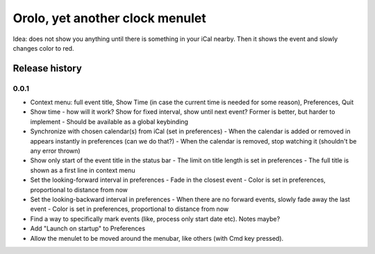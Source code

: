Orolo, yet another clock menulet
================================

Idea: does not show you anything until there is something in your iCal nearby.
Then it shows the event and slowly changes color to red.

Release history
---------------

0.0.1
~~~~~

- Context menu: full event title, Show Time (in case the current time is needed for some reason), Preferences, Quit
- Show time - how will it work? Show for fixed interval, show until next event? Former is better, but harder to implement
  - Should be available as a global keybinding
- Synchronize with chosen calendar(s) from iCal (set in preferences)
  - When the calendar is added or removed in appears instantly in preferences (can we do that?)
  - When the calendar is removed, stop watching it (shouldn't be any error thrown)
- Show only start of the event title in the status bar
  - The limit on title length is set in preferences
  - The full title is shown as a first line in context menu
- Set the looking-forward interval in preferences
  - Fade in the closest event
  - Color is set in preferences, proportional to distance from now
- Set the looking-backward interval in preferences
  - When there are no forward events, slowly fade away the last event
  - Color is set in preferences, proportional to distance from now
- Find a way to specifically mark events (like, process only start date etc). Notes maybe?
- Add "Launch on startup" to Preferences
- Allow the menulet to be moved around the menubar, like others (with Cmd key pressed).
